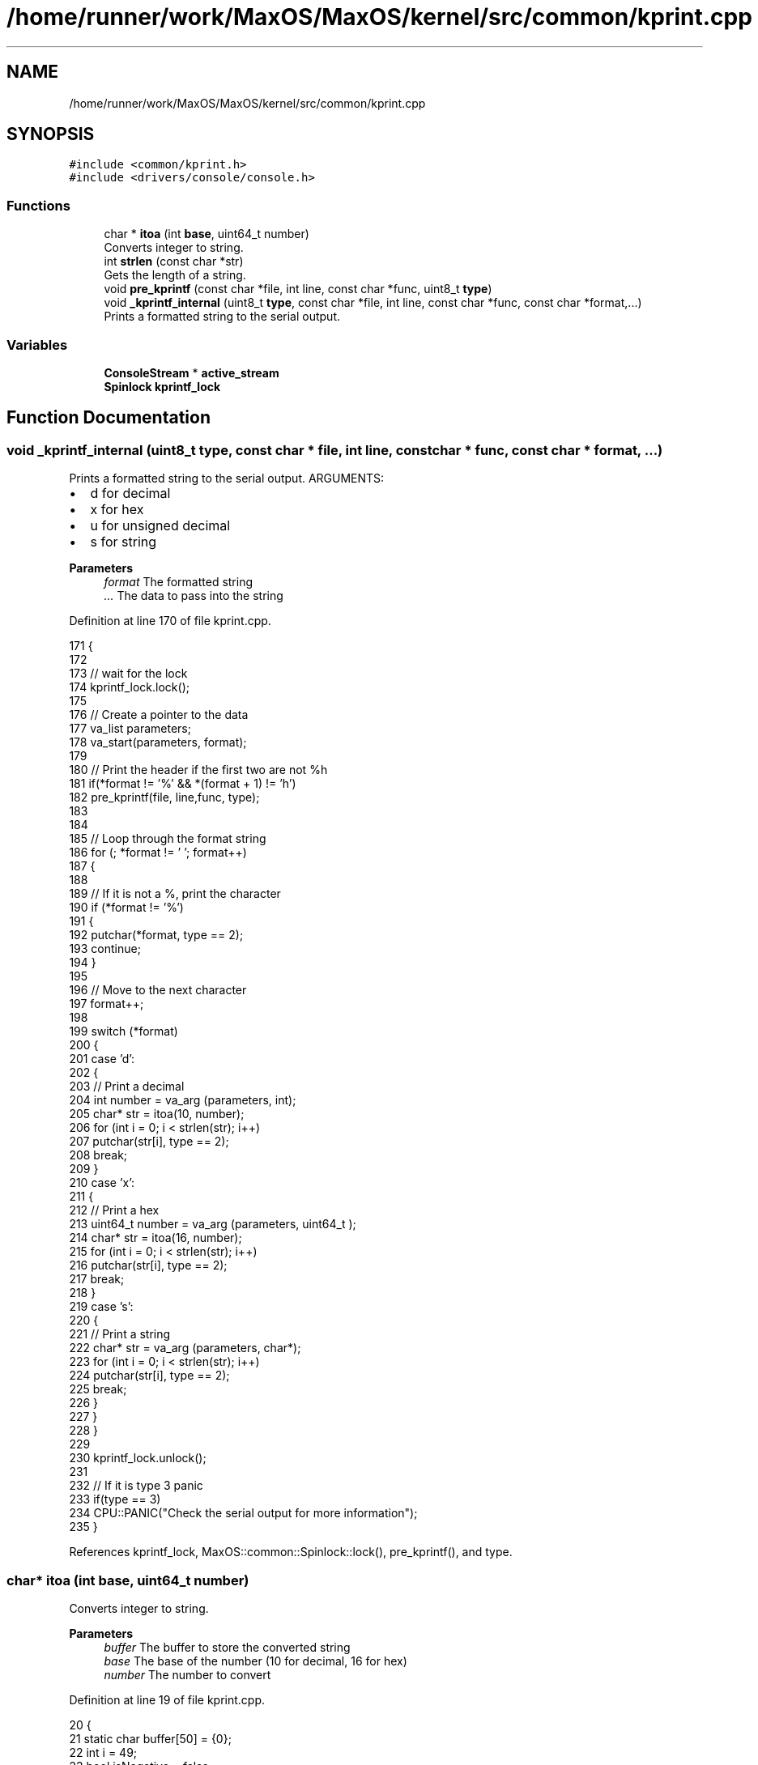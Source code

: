 .TH "/home/runner/work/MaxOS/MaxOS/kernel/src/common/kprint.cpp" 3 "Sat Mar 29 2025" "Version 0.1" "Max OS" \" -*- nroff -*-
.ad l
.nh
.SH NAME
/home/runner/work/MaxOS/MaxOS/kernel/src/common/kprint.cpp
.SH SYNOPSIS
.br
.PP
\fC#include <common/kprint\&.h>\fP
.br
\fC#include <drivers/console/console\&.h>\fP
.br

.SS "Functions"

.in +1c
.ti -1c
.RI "char * \fBitoa\fP (int \fBbase\fP, uint64_t number)"
.br
.RI "Converts integer to string\&. "
.ti -1c
.RI "int \fBstrlen\fP (const char *str)"
.br
.RI "Gets the length of a string\&. "
.ti -1c
.RI "void \fBpre_kprintf\fP (const char *file, int line, const char *func, uint8_t \fBtype\fP)"
.br
.ti -1c
.RI "void \fB_kprintf_internal\fP (uint8_t \fBtype\fP, const char *file, int line, const char *func, const char *format,\&.\&.\&.)"
.br
.RI "Prints a formatted string to the serial output\&. "
.in -1c
.SS "Variables"

.in +1c
.ti -1c
.RI "\fBConsoleStream\fP * \fBactive_stream\fP"
.br
.ti -1c
.RI "\fBSpinlock\fP \fBkprintf_lock\fP"
.br
.in -1c
.SH "Function Documentation"
.PP 
.SS "void _kprintf_internal (uint8_t type, const char * file, int line, const char * func, const char * format,  \&.\&.\&.)"

.PP
Prints a formatted string to the serial output\&. ARGUMENTS:
.IP "\(bu" 2
d for decimal
.IP "\(bu" 2
x for hex
.IP "\(bu" 2
u for unsigned decimal
.IP "\(bu" 2
s for string
.PP
.PP
\fBParameters\fP
.RS 4
\fIformat\fP The formatted string 
.br
\fI\&.\&.\&.\fP The data to pass into the string 
.RE
.PP

.PP
Definition at line 170 of file kprint\&.cpp\&.
.PP
.nf
171 {
172 
173   // wait for the lock
174   kprintf_lock\&.lock();
175 
176   // Create a pointer to the data
177   va_list parameters;
178   va_start(parameters, format);
179 
180   // Print the header if the first two are not %h
181   if(*format != '%' && *(format + 1) != 'h')
182     pre_kprintf(file, line,func, type);
183 
184 
185   // Loop through the format string
186   for (; *format != '\0'; format++)
187   {
188 
189     // If it is not a %, print the character
190     if (*format != '%')
191     {
192       putchar(*format, type == 2);
193       continue;
194     }
195 
196     // Move to the next character
197     format++;
198 
199     switch (*format)
200     {
201       case 'd':
202       {
203         // Print a decimal
204         int number = va_arg (parameters, int);
205         char* str = itoa(10, number);
206         for (int i = 0; i < strlen(str); i++)
207           putchar(str[i], type == 2);
208         break;
209       }
210       case 'x':
211       {
212         // Print a hex
213         uint64_t  number = va_arg (parameters, uint64_t );
214         char* str = itoa(16, number);
215         for (int i = 0; i < strlen(str); i++)
216           putchar(str[i], type == 2);
217         break;
218       }
219       case 's':
220       {
221         // Print a string
222         char* str = va_arg (parameters, char*);
223         for (int i = 0; i < strlen(str); i++)
224           putchar(str[i], type == 2);
225         break;
226       }
227     }
228   }
229 
230   kprintf_lock\&.unlock();
231 
232   // If it is type 3 panic
233   if(type == 3)
234      CPU::PANIC("Check the serial output for more information");
235 }
.fi
.PP
References kprintf_lock, MaxOS::common::Spinlock::lock(), pre_kprintf(), and type\&.
.SS "char* itoa (int base, uint64_t number)"

.PP
Converts integer to string\&. 
.PP
\fBParameters\fP
.RS 4
\fIbuffer\fP The buffer to store the converted string 
.br
\fIbase\fP The base of the number (10 for decimal, 16 for hex) 
.br
\fInumber\fP The number to convert 
.RE
.PP

.PP
Definition at line 19 of file kprint\&.cpp\&.
.PP
.nf
20 {
21     static char buffer[50] = {0};
22     int i = 49;
23     bool isNegative = false;
24 
25     if (number == 0)
26     {
27         buffer[i] = '0';
28         return &buffer[i];
29     }
30 
31     //TODO: Handle negatives but then using an int64_t means we cant print higher half addresses in hex
32 
33     for (; number && i; --i, number /= base)
34         buffer[i] = "0123456789ABCDEF"[number % base];
35 
36     if (isNegative)
37     {
38         buffer[i] = '-';
39         return &buffer[i];
40     }
41 
42     return &buffer[i + 1];
43 }
.fi
.PP
References base, and MaxOS::drivers::peripherals::i\&.
.SS "void pre_kprintf (const char * file, int line, const char * func, uint8_t type)"
@ brief Prints a debug prefix (in yellow) to the serial output 
.PP
Definition at line 86 of file kprint\&.cpp\&.
.PP
.nf
87 {
88 
89   // Print the  colour
90   const char* colour = "---------";
91   switch (type) {
92 
93     // Log (yellow)
94     case 0:
95       colour = "\033[1;33m";
96       break;
97 
98     // Assert, Panic (red)
99     case 2:
100     case 3:
101       colour = "\033[0;31m";
102       break;
103 
104     default:
105       break;
106   }
107 
108   for (int i = 0; i < strlen(colour); i++)
109     putchar(colour[i]);
110 
111   putchar('[', type == 2);
112 
113   // File Output
114   if(type == 0){
115 
116     // Print the file (but not the path)
117     const char* file_str = file;
118     for (int i = strlen(file) - 1; i >= 0; i--)
119     {
120       if (file[i] == '/')
121       {
122         file_str = &file[i + 1];
123         break;
124       }
125     }\
126     for (int j = 0; j < strlen(file_str); j++)
127       putchar(file_str[j], type == 2);
128     putchar(':', type == 2);
129 
130     // Print the line
131     const char* line_str = itoa(10, line);
132     for (int i = 0; i < strlen(line_str); i++)
133       putchar(line_str[i], type == 2);
134   }else if(type == 3){
135 
136     // Print the text
137     const char* text = "FATAL ERROR IN {";
138     for (int i = 0; i < strlen(text); i++)
139       putchar(text[i], type == 2);
140 
141     // Print the function
142     for (int i = 0; i < strlen(func); i++)
143       putchar(func[i], type == 2);
144 
145     putchar('}', type == 2);
146   }
147 
148 
149   // Print the kernel footer
150   const char* footer = "] \033[0m";
151   for (int i = 0; i < strlen(footer); i++)
152     putchar(footer[i], type == 2);
153 
154 }
.fi
.PP
References MaxOS::drivers::peripherals::i, strlen(), and type\&.
.PP
Referenced by _kprintf_internal()\&.
.SS "int strlen (const char * str)"

.PP
Gets the length of a string\&. 
.PP
\fBParameters\fP
.RS 4
\fIstr\fP The string to get the length of 
.RE
.PP
\fBReturns\fP
.RS 4
The length of the string 
.RE
.PP

.PP
Definition at line 51 of file kprint\&.cpp\&.
.PP
.nf
52 {
53    int len = 0;
54    for (; str[len] != '\0'; len++);
55    return len;
56 }
.fi
.PP
Referenced by pre_kprintf()\&.
.SH "Variable Documentation"
.PP 
.SS "\fBConsoleStream\fP* active_stream"

.PP
Definition at line 91 of file kernel\&.cpp\&.
.PP
Referenced by kernelMain()\&.
.SS "\fBSpinlock\fP kprintf_lock"

.PP
Definition at line 156 of file kprint\&.cpp\&.
.PP
Referenced by _kprintf_internal()\&.
.SH "Author"
.PP 
Generated automatically by Doxygen for Max OS from the source code\&.
